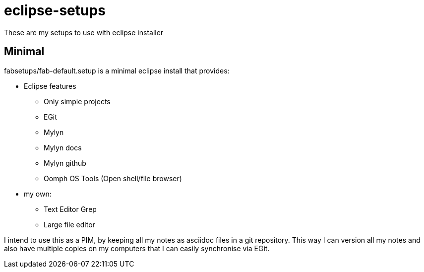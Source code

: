 = eclipse-setups

These are my setups to use with eclipse installer

== Minimal

+fabsetups/fab-default.setup+ is a minimal eclipse install that provides:

* Eclipse features
** Only simple projects
** EGit
** Mylyn
** Mylyn docs
** Mylyn github
** Oomph OS Tools (Open shell/file browser)
* my own:
** Text Editor Grep
** Large file editor

I intend to use this as a PIM, by keeping all my notes as asciidoc files in a git repository.
This way I can version all my notes and also have multiple copies on my computers that I can
easily synchronise via EGit.
